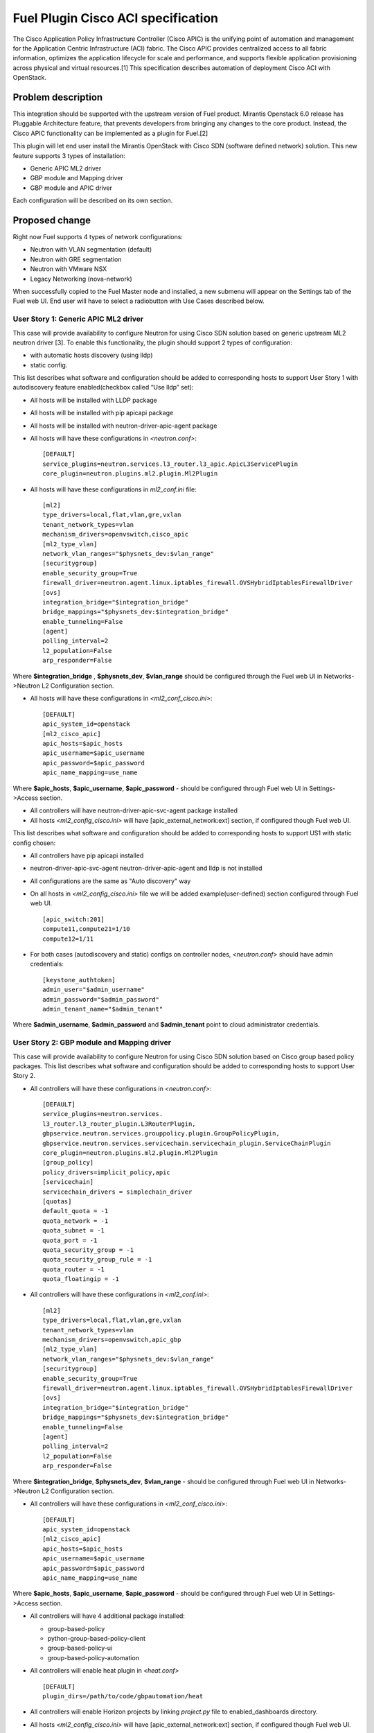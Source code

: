 ..
 This work is licensed under a Creative Commons Attribution 3.0 Unported
 License.

 http://creativecommons.org/licenses/by/3.0/legalcode

===================================
Fuel Plugin Cisco ACI specification
===================================

The Cisco Application Policy Infrastructure Controller (Cisco APIC) is the unifying point of automation and management for the Application Centric Infrastructure (ACI) fabric. The Cisco APIC provides centralized access to all fabric information, optimizes the application lifecycle for scale and performance, and supports flexible application provisioning across physical and virtual resources.[1]
This specification describes automation of deployment Cisco ACI with OpenStack.

Problem description
===================

This integration should be supported with the upstream version of Fuel product.
Mirantis Openstack 6.0 release has Pluggable Architecture feature, that prevents developers from bringing any changes to the core product. Instead, the Cisco APIC functionality can be implemented as a plugin for Fuel.[2]

This plugin will let end user install the Mirantis OpenStack with Cisco SDN (software defined network) solution. This  new feature supports 3 types of installation:

* Generic APIC ML2 driver

* GBP module and Mapping driver

* GBP module and APIC driver

Each configuration will be described on its own section.

Proposed change
===============

Right now Fuel supports 4 types of network configurations:

* Neutron with VLAN segmentation (default)

* Neutron with GRE segmentation

* Neutron with VMware NSX

* Legacy Networking (nova-network)

When successfully copied to the Fuel Master node and installed, a new submenu will appear on the Settings tab of the Fuel web UI.
End user will have to select a radiobutton with Use Cases described below.

User Story 1: Generic APIC ML2 driver
---------------------------------------------------

This case will provide availability to configure Neutron for using Cisco SDN solution based on generic upstream ML2 neutron driver [3]. To enable this functionality, the plugin should  support 2 types of configuration:

* with automatic hosts discovery (using lldp)
* static config.

This list describes what software and configuration should be added to corresponding hosts to support User Story 1 with autodiscovery feature enabled(checkbox called “Use lldp” set):

* All hosts will be installed with LLDP package
* All hosts will be installed with pip apicapi package
* All hosts will be installed with neutron-driver-apic-agent package
* All hosts will have these configurations in *<neutron.conf>*:

  ::

    [DEFAULT]
    service_plugins=neutron.services.l3_router.l3_apic.ApicL3ServicePlugin
    core_plugin=neutron.plugins.ml2.plugin.Ml2Plugin

* All hosts will have these configurations in *ml2_conf.ini* file:

  ::

    [ml2]
    type_drivers=local,flat,vlan,gre,vxlan
    tenant_network_types=vlan
    mechanism_drivers=openvswitch,cisco_apic
    [ml2_type_vlan]
    network_vlan_ranges="$physnets_dev:$vlan_range"
    [securitygroup]
    enable_security_group=True
    firewall_driver=neutron.agent.linux.iptables_firewall.OVSHybridIptablesFirewallDriver
    [ovs]
    integration_bridge="$integration_bridge"
    bridge_mappings="$physnets_dev:$integration_bridge"
    enable_tunneling=False
    [agent]
    polling_interval=2
    l2_population=False
    arp_responder=False

Where **$integration_bridge** , **$physnets_dev**, **$vlan_range** should be configured through the Fuel web UI in Networks->Neutron L2 Configuration section.

* All hosts will have these configurations in *<ml2_conf_cisco.ini>*:

  ::

    [DEFAULT]
    apic_system_id=openstack
    [ml2_cisco_apic]
    apic_hosts=$apic_hosts
    apic_username=$apic_username
    apic_password=$apic_password
    apic_name_mapping=use_name

Where **$apic_hosts**, **$apic_username**, **$apic_password** - should be configured through Fuel web UI in Settings->Access section.

* All controllers will have neutron-driver-apic-svc-agent package installed
* All hosts *<ml2_config_cisco.ini>* will have [apic_external_network:ext] section, if configured though Fuel web UI.

This list describes what software and configuration should be added to corresponding hosts to support US1 with static config chosen:

* All controllers have pip apicapi installed
* neutron-driver-apic-svc-agent neutron-driver-apic-agent and lldp is not installed
* All configurations are the same as "Auto discovery" way
* On all hosts in *<ml2_config_cisco.ini>* file we will be added example(user-defined) section configured through Fuel web UI.

  ::

    [apic_switch:201]
    compute11,compute21=1/10
    compute12=1/11

* For both cases (autodiscovery and static) configs on controller nodes, *<neutron.conf>* should have admin credentials:

  ::

    [keystone_authtoken]
    admin_user="$admin_username"
    admin_password="$admin_password"
    admin_tenant_name="$admin_tenant"

Where **$admin_username**, **$admin_password** and **$admin_tenant** point to cloud administrator credentials.

User Story 2: GBP module and Mapping driver
-------------------------------------------------------------

This case will provide availability to configure Neutron for using Cisco SDN solution based on Cisco group based policy packages.
This list describes what software and configuration should be added to corresponding hosts to support User Story 2.

* All controllers will have these configurations in *<neutron.conf>*:

  ::

    [DEFAULT]
    service_plugins=neutron.services.
    l3_router.l3_router_plugin.L3RouterPlugin,
    gbpservice.neutron.services.grouppolicy.plugin.GroupPolicyPlugin,
    gbpservice.neutron.services.servicechain.servicechain_plugin.ServiceChainPlugin
    core_plugin=neutron.plugins.ml2.plugin.Ml2Plugin
    [group_policy]
    policy_drivers=implicit_policy,apic
    [servicechain]
    servicechain_drivers = simplechain_driver
    [quotas]
    default_quota = -1
    quota_network = -1
    quota_subnet = -1
    quota_port = -1
    quota_security_group = -1
    quota_security_group_rule = -1
    quota_router = -1
    quota_floatingip = -1

* All controllers will have these configurations in *<ml2_conf.ini>*:

  ::

    [ml2]
    type_drivers=local,flat,vlan,gre,vxlan
    tenant_network_types=vlan
    mechanism_drivers=openvswitch,apic_gbp
    [ml2_type_vlan]
    network_vlan_ranges="$physnets_dev:$vlan_range"
    [securitygroup]
    enable_security_group=True
    firewall_driver=neutron.agent.linux.iptables_firewall.OVSHybridIptablesFirewallDriver
    [ovs]
    integration_bridge="$integration_bridge"
    bridge_mappings="$physnets_dev:$integration_bridge"
    enable_tunneling=False
    [agent]
    polling_interval=2
    l2_population=False
    arp_responder=False

Where **$integration_bridge**, **$physnets_dev**, **$vlan_range** - should be configured through Fuel web UI in Networks->Neutron L2 Configuration section.

* All controllers will have these configurations in *<ml2_conf_cisco.ini>*:

  ::

    [DEFAULT]
    apic_system_id=openstack
    [ml2_cisco_apic]
    apic_hosts=$apic_hosts
    apic_username=$apic_username
    apic_password=$apic_password
    apic_name_mapping=use_name

Where **$apic_hosts**, **$apic_username**, **$apic_password** - should be configured through Fuel web UI  in Settings->Access section.

* All controllers will have 4 additional package installed:

  * group-based-policy
  * python-group-based-policy-client
  * group-based-policy-ui
  * group-based-policy-automation

* All controllers will enable heat plugin in *<heat.conf>*

  ::

    [DEFAULT]
    plugin_dirs=/path/to/code/gbpautomation/heat

* All controllers will enable Horizon projects by linking *project.py* file to enabled_dashboards directory.
* All hosts *<ml2_config_cisco.ini>* will have [apic_external_network:ext] section, if configured though Fuel web UI.

User Story 3: GBP module and APIC driver
---------------------------------------------------------

This case will provide availability to configure Neutron for using Cisco SDN solution based on Cisco group based policy packages and APIC Controller.
This list describes what software and configuration should be added to corresponding hosts to support User Story 3.

* All controllers will have 4 additional package installed:

  * group-based-policy
  * python-group-based-policy-client
  * group-based-policy-ui
  * group-based-policy-automation

* All controllers will have these configurations in *<neutron.conf>*:

  ::

    Paste config here

* All controllers will have these configurations in *<ml2_conf.ini>*:

  ::

    Paste config here

* All controllers will have these configurations in *<ml2_conf_cisco.ini>*:

  ::

    Paste config here

* All hosts *<ml2_config_cisco.ini>* will have [apic_external_network:ext] section, if configured though Fuel web UI.

* All controllers have pip apicapi installed

* Do we need lldp for this case ? if yes - install necessary packages on all hosts.


Alternatives
---------------

There are no known alternatives for this plugin, although all steps can be performed manually.

Data model impact
-------------------------

GBP installation type requires additional tables in Neutron database. New scheme will be managed by `gbp-db-manage` command that comes from group-based-policy package.

REST API impact
---------------

None.

Upgrade impact
--------------

Upgrading should be tested explicitly with this plugin installed and APIC controller enabled.

Security impact
---------------

This plugin changes Neutron keystone_authtoken credentials from `neutron` user and `services` tenant to `admin` user and `admin` tenant on controller nodes. This may change in future, but for Juno this must be set to admin values.

Notifications impact
--------------------

None.

Other end user impact
---------------------

None.

Plugin impact
-------------

This plugin should not impact other plugins until they don't modify the same settings for Neutron configuration.

Other deployer impact
---------------------

Developer impact
----------------


Implementation
==============

Assignee(s)
-----------
Primary assignee:
 <nkoshikov@mirantis.com>

Work Items
----------

* Create fuel-plugin-cisco-aci plugin

* Develop Fuel web UI part

* Add puppet support for all configuration cases

* Write documentation (User Guide)

Dependencies
============

* Ubuntu 14.04 support in MOS [4]

* This bug should also be fixed [5]

Testing
========

Plugin should pass tempest framework tests.

Documentation Impact
====================

Reference to this plugin should be added to main Fuel documentation.

References
==========

[1] http://cisco.com/go/apic
[2] http://docs.mirantis.com/openstack/fuel/fuel-6.0/plugin-dev.html
[3] https://blueprints.launchpad.net/neutron/+spec/ml2-cisco-apic-mechanism-driver
[4] https://blueprints.launchpad.net/fuel/+spec/support-ubuntu-trusty
[5] https://bugs.launchpad.net/fuel/+bug/1417994

